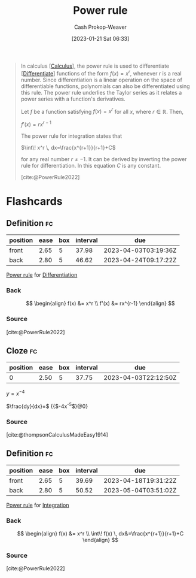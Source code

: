 :PROPERTIES:
:ID:       622f9a3c-b4a2-400e-9ee3-434efaa1f0c2
:ROAM_REFS: [cite:@PowerRule2022]
:LAST_MODIFIED: [2023-03-14 Tue 08:15]
:END:
#+title: Power rule
#+hugo_custom_front_matter: :slug "622f9a3c-b4a2-400e-9ee3-434efaa1f0c2"
#+author: Cash Prokop-Weaver
#+date: [2023-01-21 Sat 06:33]
#+filetags: :concept:

#+begin_quote
In calculus [[[id:9dd5be35-ca4c-4c0b-8e1c-57025b2e2ba7][Calculus]]], the power rule is used to differentiate [[[id:d5355c3a-2137-46b2-af5a-10f9c3a6705f][Differentiate]]] functions of the form $f(x) = x^r$, whenever $r$ is a real number. Since differentiation is a linear operation on the space of differentiable functions, polynomials can also be differentiated using this rule. The power rule underlies the Taylor series as it relates a power series with a function's derivatives.

Let $f$ be a function satisfying $\displaystyle f(x)=x^{r}$ for all $x$, where $r\in {\mathbb {R}}$. Then,

    $\displaystyle f'(x)=rx^{r-1}$

The power rule for integration states that

    $\int\! x^r \, dx=\frac{x^{r+1}}{r+1}+C$

for any real number $r \neq -1$. It can be derived by inverting the power rule for differentiation. In this equation $C$ is any constant.

[cite:@PowerRule2022]
#+end_quote

* Flashcards
** Definition :fc:
:PROPERTIES:
:CREATED: [2023-01-21 Sat 06:36]
:FC_CREATED: 2023-01-21T14:38:10Z
:FC_TYPE:  double
:ID:       0fb2e1eb-e670-41f2-939f-080b5e95fc1c
:END:
:REVIEW_DATA:
| position | ease | box | interval | due                  |
|----------+------+-----+----------+----------------------|
| front    | 2.65 |   5 |    37.98 | 2023-04-03T03:19:36Z |
| back     | 2.80 |   5 |    46.62 | 2023-04-24T09:17:22Z |
:END:

[[id:622f9a3c-b4a2-400e-9ee3-434efaa1f0c2][Power rule]] for [[id:d5355c3a-2137-46b2-af5a-10f9c3a6705f][Differentiation]]

*** Back
$$
\begin{align}
f(x) &= x^r \\
f'(x) &= rx^{r-1}
\end{align}
$$
*** Source
[cite:@PowerRule2022]
** Cloze :fc:
:PROPERTIES:
:CREATED: [2023-01-19 Thu 09:40]
:FC_CREATED: 2023-01-19T17:49:04Z
:FC_TYPE:  cloze
:ID:       953c4ef7-63f9-42a4-b721-b4ab1ed67caf
:FC_CLOZE_MAX: 1
:FC_CLOZE_TYPE: deletion
:END:
:REVIEW_DATA:
| position | ease | box | interval | due                  |
|----------+------+-----+----------+----------------------|
|        0 | 2.50 |   5 |    37.75 | 2023-04-03T22:12:50Z |
:END:

$y = x^{-4}$

$\frac{dy}{dx}=$ {{$-4x^{-5}$}@0}

*** Source
[cite:@thompsonCalculusMadeEasy1914]
** Definition :fc:
:PROPERTIES:
:CREATED: [2023-01-21 Sat 06:42]
:FC_CREATED: 2023-01-21T14:43:57Z
:FC_TYPE:  double
:ID:       e284e674-ef01-4fd7-a8c1-d2093b50fb87
:END:
:REVIEW_DATA:
| position | ease | box | interval | due                  |
|----------+------+-----+----------+----------------------|
| front    | 2.65 |   5 |    39.69 | 2023-04-18T19:31:22Z |
| back     | 2.80 |   5 |    50.52 | 2023-05-04T03:51:02Z |
:END:

[[id:622f9a3c-b4a2-400e-9ee3-434efaa1f0c2][Power rule]] for [[id:61de6a28-e681-45bd-a086-fff5b924354e][Integration]]

*** Back
$$
\begin{align}
f(x) &= x^r \\
\int\! f(x) \, dx&=\frac{x^{r+1}}{r+1}+C
\end{align}
$$
*** Source
[cite:@PowerRule2022]
#+print_bibliography: